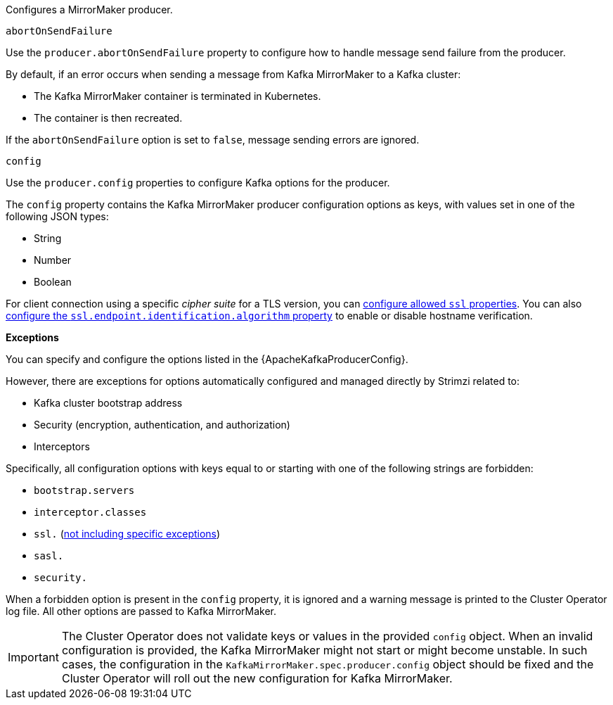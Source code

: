 Configures a MirrorMaker producer.

[id='property-producer-abort-on-send-{context}']
.`abortOnSendFailure`

Use the `producer.abortOnSendFailure` property to configure how to handle message send failure from the producer.

By default, if an error occurs when sending a message from Kafka MirrorMaker to a Kafka cluster:

* The Kafka MirrorMaker container is terminated in Kubernetes.
* The container is then recreated.

If the `abortOnSendFailure` option is set to `false`, message sending errors are ignored.

[id='property-producer-config-{context}']
.`config`

Use the `producer.config` properties to configure Kafka options for the producer.

The `config` property contains the Kafka MirrorMaker producer configuration options as keys, with values set in one of the following JSON types:

* String
* Number
* Boolean

For client connection using a specific _cipher suite_ for a TLS version, you can xref:con-common-configuration-ssl-reference[configure allowed `ssl` properties].
You can also xref:con-common-configuration-ssl-reference[configure the `ssl.endpoint.identification.algorithm` property] to enable or disable hostname verification.

*Exceptions*

You can specify and configure the options listed in the {ApacheKafkaProducerConfig}.

However, there are exceptions for options automatically configured and managed directly by Strimzi related to:

* Kafka cluster bootstrap address
* Security (encryption, authentication, and authorization)
* Interceptors

Specifically, all configuration options with keys equal to or starting with one of the following strings are forbidden:

* `bootstrap.servers`
* `interceptor.classes`
* `ssl.` (xref:con-common-configuration-ssl-reference[not including specific exceptions])
* `sasl.`
* `security.`

When a forbidden option is present in the `config` property, it is ignored and a warning message is printed to the Cluster Operator log file.
All other options are passed to Kafka MirrorMaker.

IMPORTANT: The Cluster Operator does not validate keys or values in the provided `config` object.
When an invalid configuration is provided, the Kafka MirrorMaker might not start or might become unstable.
In such cases, the configuration in the `KafkaMirrorMaker.spec.producer.config` object should be fixed and the Cluster Operator will roll out the new configuration for Kafka MirrorMaker.
